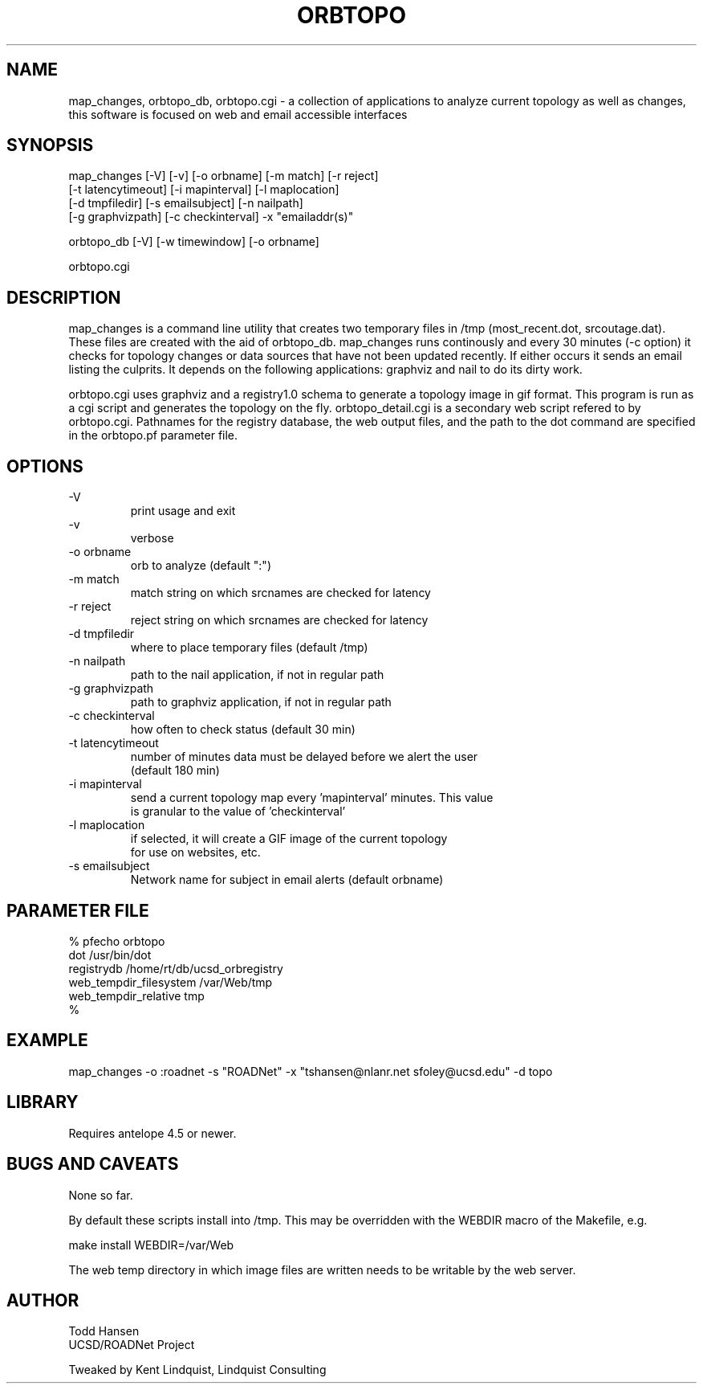 .TH ORBTOPO 1 "$Date: 2004/08/20 00:07:25 $"
.SH NAME
map_changes, orbtopo_db, orbtopo.cgi \- a collection of
applications to analyze current topology as well as changes,
this software is focused on web and email accessible interfaces
.SH SYNOPSIS
.nf
map_changes [-V] [-v] [-o orbname] [-m match] [-r reject]
    [-t latencytimeout] [-i mapinterval] [-l maplocation]
    [-d tmpfiledir] [-s emailsubject] [-n nailpath]
    [-g graphvizpath] [-c checkinterval] -x "emailaddr(s)"

orbtopo_db [-V] [-w timewindow] [-o orbname]

orbtopo.cgi
.fi
.SH DESCRIPTION
map_changes is a command line utility that creates two temporary
files in /tmp (most_recent.dot, srcoutage.dat). 
These files are created with the aid of orbtopo_db. map_changes
runs continously and every 30 minutes (-c option) it checks for topology
changes or data sources that have not been updated recently.  If either
occurs it sends an email listing the culprits.  It depends on the following
applications:  graphviz and nail to do its dirty work.

orbtopo.cgi uses graphviz and a registry1.0 schema to generate a
topology image in gif format.  This program is run as a cgi script and
generates the topology on the fly. orbtopo_detail.cgi is a secondary web
script refered to by orbtopo.cgi.
Pathnames for the registry database, the web output files, and the path 
to the dot command are specified in the orbtopo.pf parameter file. 
.SH OPTIONS
.nf
.IP -V				
print usage and exit
.IP -v				
verbose
.IP "-o orbname"		
orb to analyze (default ":")
.IP "-m match"			
match string on which srcnames are checked for latency
.IP "-r reject"			
reject string on which srcnames are checked for latency
.IP "-d tmpfiledir"		
where to place temporary files (default /tmp)
.IP "-n nailpath"		
path to the nail application, if not in regular path
.IP "-g graphvizpath"	
path to graphviz application, if not in regular path
.IP "-c checkinterval"	
how often to check status (default 30 min)

.IP "-t latencytimeout"	
number of minutes data must be delayed before we alert the user
(default 180 min)

.IP "-i mapinterval"		
send a current topology map every 'mapinterval' minutes. This value 
is granular to the value of 'checkinterval'

.IP "-l maplocation"		
if selected, it will create a GIF image of the current topology
for use on websites, etc.

.IP "-s emailsubject"	
Network name for subject in email alerts (default orbname)

.fi
.SH PARAMETER FILE
.nf
% pfecho orbtopo
dot                     /usr/bin/dot
registrydb              /home/rt/db/ucsd_orbregistry
web_tempdir_filesystem  /var/Web/tmp
web_tempdir_relative    tmp
%

.fi
.SH EXAMPLE
.nf
map_changes -o :roadnet -s "ROADNet" -x "tshansen@nlanr.net sfoley@ucsd.edu" -d topo
.fi
.SH LIBRARY
Requires antelope 4.5 or newer.
.SH "BUGS AND CAVEATS"
None so far.

By default these scripts install into /tmp. This may be overridden 
with the WEBDIR macro of the Makefile, e.g.
.nf

	make install WEBDIR=/var/Web

.fi	

The web temp directory in which image files are written needs
to be writable by the web server.
.SH AUTHOR
.nf
Todd Hansen
UCSD/ROADNet Project

Tweaked by Kent Lindquist, Lindquist Consulting
.fi
